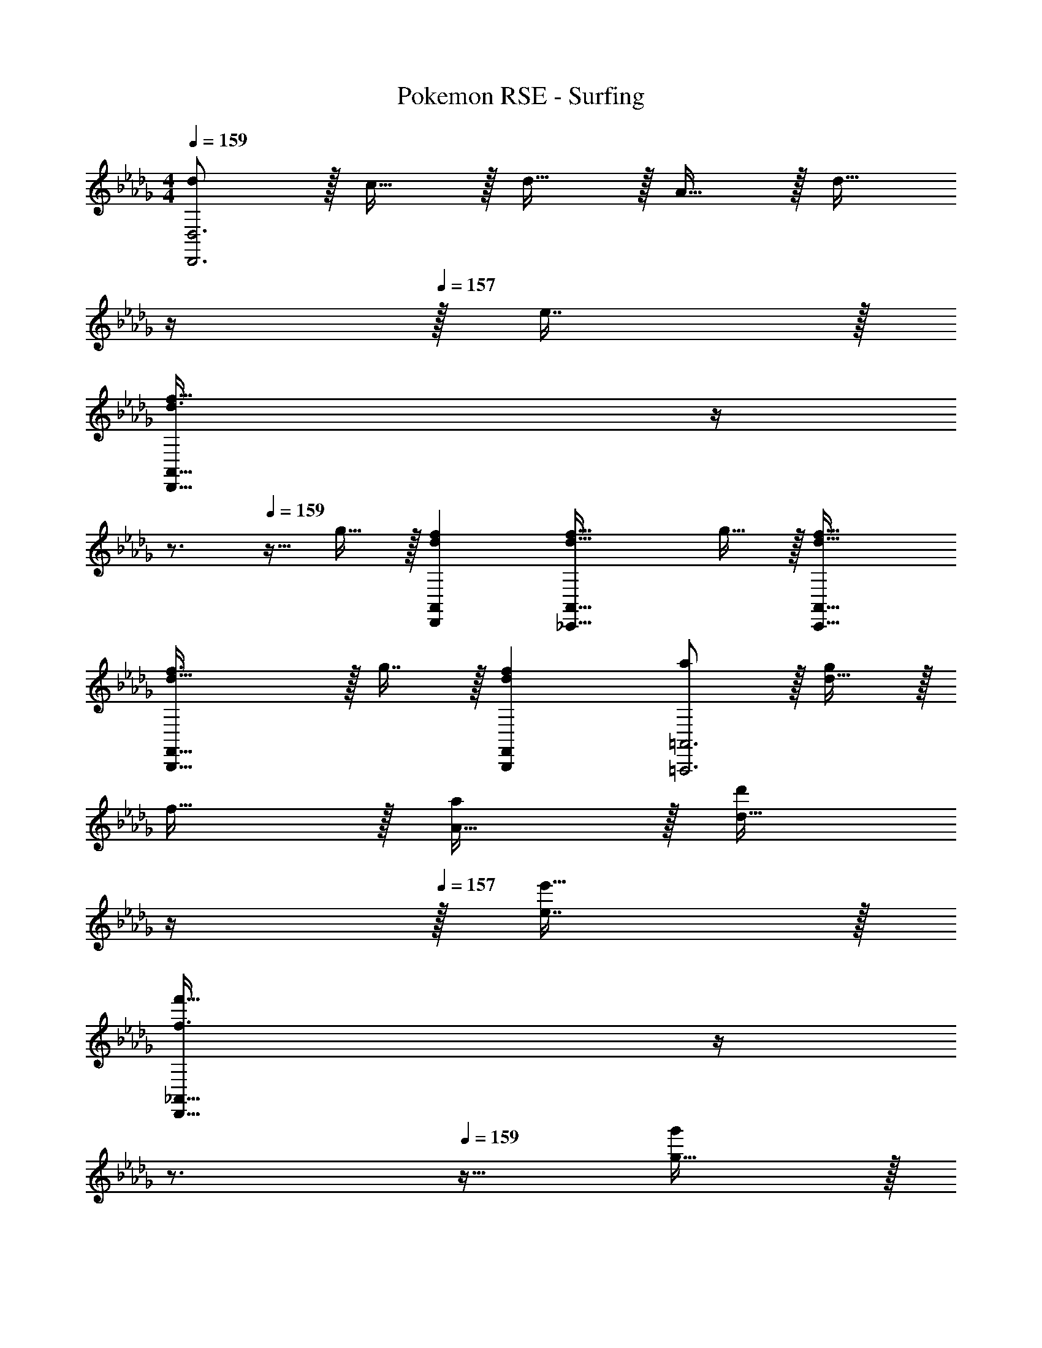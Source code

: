 X: 1
T: Pokemon RSE - Surfing
Z: ABC Generated by Starbound Composer
L: 1/4
M: 4/4
Q: 1/4=159
K: Db
[d/D,,3D,3] z/32 c15/32 z/32 d15/32 z/32 A15/32 z/32 [z7/32d15/32] 
Q: 1/4=158
z/4 
Q: 1/4=157
z/32 e7/16 z/32 
Q: 1/4=156
[z/4d3/f49/32D,,65/32A,,65/32] 
Q: 1/4=155
z/4 
Q: 1/4=154
z3/4 
Q: 1/4=159
z9/32 g15/32 z/32 [dfD,,A,,] [d47/32f47/32_C,,63/32A,,63/32] g15/32 z/32 [d33/32f33/32C,,33/32A,,33/32] 
[d47/32f3/B,,,63/32F,,63/32] z/32 g7/16 z/32 [dfB,,,F,,] [a/=A,,,3=A,,3] z/32 [d15/32g/] z/32 
f15/32 z/32 [A15/32a/] z/32 [z7/32d15/32d'/] 
Q: 1/4=158
z/4 
Q: 1/4=157
z/32 [e7/16e'15/32] z/32 
Q: 1/4=156
[z/4f3/f'49/32D,,65/32_A,,65/32] 
Q: 1/4=155
z/4 
Q: 1/4=154
z3/4 
Q: 1/4=159
z9/32 [g15/32g'/] z/32 
[ff'D,,A,,] [f47/32f'47/32C,,63/32A,,63/32] [g15/32g'/] z/32 [f33/32f'33/32C,,33/32A,,33/32] 
[g47/32g'3/B,,,63/32F,,63/32] z/32 [G7/16B15/32] z/32 [A15/32c/B,,,F,,] z/32 [B15/32d/] z/32 [G33/32e33/32G,,,3G,,3] 
[Af] [=A31/32g31/32] [z_A3/a49/32D,,65/32] [z17/32A,,33/32] a15/32 z/32 
[dgA,,] [z15/32D,,31/32A47/32f47/32] 
Q: 1/4=158
z/ 
Q: 1/4=157
[z/A,,] 
Q: 1/4=156
d/ 
Q: 1/4=159
[d/f17/32D,,33/32A,,33/32] z/32 g15/32 z/32 
[C,,A47/32a3/] [z7/32G,,31/32] 
Q: 1/4=158
z/4 
Q: 1/4=157
z/32 a7/16 z/32 
Q: 1/4=156
[z/4dbG,,] 
Q: 1/4=155
z/4 
Q: 1/4=154
z/ [z/4C,,33/32A49/32a49/32] 
Q: 1/4=159
z25/32 
[z/G,,] g15/32 z/32 [d15/32f/G,,31/32] z/32 a7/16 z/32 [zG3/g49/32B,,,65/32] [z17/32B,,33/32] f15/32 z/32 
[B15/32e/B,,] z/32 f15/32 z/32 [B,,,31/32G47/32g47/32] [z/=C,,] b15/32 z/32 [A/d/c'17/32D,,33/32] z/32 b15/32 z/32 
[=ad'A,,,63/32=A,,63/32] [g31/32c'31/32] [gb_A,,,_A,,] [d33/32d'33/32G,,,65/32G,,65/32] 
[ee'] [z15/32g31/32c'31/32D,31/32] 
Q: 1/4=158
z/ 
Q: 1/4=157
[z/_a3/a'49/32D,65/32] 
Q: 1/4=156
z/ 
Q: 1/4=159
[z17/32A,33/32] a'15/32 z/32 
[d'g'A,] [D,31/32a47/32f'47/32] [z/A,] d'/ [d'/f'17/32D,33/32A,33/32] z/32 g'15/32 z/32 
[_C,a47/32a'3/] [z/G,31/32] a'7/16 z/32 [d'b'G,] [C,33/32a49/32a'49/32] 
[z/G,] g'15/32 z/32 [d'15/32f'/G,31/32] z/32 a'7/16 z/32 [zg3/g'49/32B,,65/32] [z17/32B,33/32] f'15/32 z/32 
[b15/32e'/B,] z/32 f'15/32 z/32 [B,,31/32g47/32g'47/32] [z/=C,] f'15/32 z/32 [b/d'/g'17/32D,33/32] z/32 a'15/32 z/32 
[=a=a'G,,G,] [_a31/32_a'31/32F,,31/32F,31/32] [gg'E,,E,] [D,,49/32D,49/32d'3f'3] 
D15/32 z/32 C15/32 z/32 B,7/16 z/32 [c3/A,5] z/32 A15/32 z/32 B15/32 z/32 
c15/32 z/32 e47/32 c15/32 z/32 [d/A,33/32] z/32 e15/32 z/32 [f47/32d'3/D95/32] z/32 
a7/16 z/32 b15/32 z/32 c'15/32 z/32 [D33/32d'15/14] [A,a'295/288] [D31/32f'163/160] 
[f3/=D5] z/32 =d15/32 z/32 e15/32 z/32 f15/32 z/32 a47/32 
f15/32 z/32 [g/A,33/32] z/32 a15/32 z/32 [z39/32g47/32e'3/E191/32] 
Q: 1/4=158
z/4 
Q: 1/4=157
z/32 b7/16 z/32 
Q: 1/4=156
[z/4c'15/32] 
Q: 1/4=155
z/4 
Q: 1/4=154
d'15/32 z/32 [z/4e'15/14] 
Q: 1/4=159
z25/32 [zb'295/288] [z31/32g'163/160] [zb49/32G,65/32] 
[z17/32E33/32] b15/32 z/32 [c'15/32G] z/32 b15/32 z/32 [F,31/32a47/32] [z/C] f15/32 z/32 
[e/F,33/32E33/32] z/32 f15/32 z/32 [E,g47/32] [z7/32B,31/32] 
Q: 1/4=158
z/4 
Q: 1/4=157
z/32 f7/16 z/32 
Q: 1/4=156
[z/4e15/32E] 
Q: 1/4=155
z/4 
Q: 1/4=154
g15/32 z/32 
[z/4f33/32D,33/32] 
Q: 1/4=159
z25/32 [gA,] [a31/32_D31/32] [B49/32b49/32G,,,97/32G,,97/32] 
[B15/32b/] z/32 [c15/32c'/] z/32 [B15/32b/] z/32 [A47/32a47/32F,,,3F,,3] [F15/32f/] z/32 [G/g17/32] z/32 
[A15/32a/] z/32 [BbE,,,95/32E,,95/32] [z15/32c31/32c'31/32] 
Q: 1/4=158
z/ 
Q: 1/4=157
[z/_dd'] 
Q: 1/4=156
z/ 
Q: 1/4=159
[A,,,33/32A,,33/32c3c'3] 
[B,,,B,,] [z15/32C,,31/32C,31/32] 
Q: 1/4=158
z/ 
Q: 1/4=157
[z/d3/f49/32D,,65/32A,,65/32] 
Q: 1/4=156
z/ 
Q: 1/4=159
z17/32 g15/32 z/32 
[dfD,,A,,] [z15/32d47/32f47/32D,,3A,,3] 
Q: 1/4=158
z/ 
Q: 1/4=157
z/ 
Q: 1/4=156
g15/32 z/32 
Q: 1/4=159
[d33/32f33/32] 
[d47/32f3/D,,63/32A,,63/32] 
Q: 1/4=158
z/32 g7/16 z/32 
Q: 1/4=157
[d15/32f/D,,A,,] z/32 
Q: 1/4=156
e15/32 z/32 
Q: 1/4=159
[d33/32D,,3A,,3] 
[df] [z15/32d31/32a31/32] 
Q: 1/4=158
z/ 
Q: 1/4=157
[z/f3/b49/32B,,,65/32F,,65/32] 
Q: 1/4=156
z/ 
Q: 1/4=159
z17/32 =a15/32 z/32 
[f15/32b/B,,,F,,] z/32 c'15/32 z/32 [z15/32f31/32d'31/32B,,,3F,,3] 
Q: 1/4=158
z/ 
Q: 1/4=157
[z/be'] 
Q: 1/4=156
z/ 
Q: 1/4=159
[d33/32d'33/32] 
[z39/32c47/32c'3/A,,,63/32E,,63/32] 
Q: 1/4=158
z/4 
Q: 1/4=157
z/32 [B7/16b15/32] z/32 
Q: 1/4=156
[z/4cc'A,,,E,,] 
Q: 1/4=155
z/4 
Q: 1/4=154
z/ [z/4A,,,33/32E,,33/32A3_a3] 
Q: 1/4=159
z25/32 
B,,, C,,31/32 [d3/f49/32D,,97/32D,97/32] z/32 g15/32 z/32 
[df] [d47/32f47/32A,,,3A,,3] g15/32 z/32 [d33/32f33/32] 
[d47/32f3/D,,63/32D,63/32] z/32 g7/16 z/32 [d15/32f/D,,D,] z/32 e15/32 z/32 [d33/32=A,,,3=A,,3] 
[df] [d31/32a31/32] [d3/b49/32G,,,65/32G,,65/32] z/32 [c15/32=a/] z/32 
[d15/32b/D,,] z/32 [e15/32c'/] z/32 [f31/32d'31/32D,,,3D,,3] [ee'] [f33/32f'33/32] 
[c'47/32e'3/_A,,,63/32_A,,63/32] z/32 f'7/16 z/32 [c'15/32e'/A,,,A,,] z/32 b15/32 z/32 [A,,,33/32A,,33/32_a3c'3] 
[G,,,G,,] [F,,,31/32F,,31/32] [zG,,65/32d'143/32d''9/] D,33/32 
D, [z7/32G,,31/32] 
Q: 1/4=158
z/4 
Q: 1/4=157
z/ 
Q: 1/4=156
[z/4D,] 
Q: 1/4=155
z/4 
Q: 1/4=154
[e'15/32e''/] z/32 [z/4d'/d''17/32G,,33/32D,33/32] 
Q: 1/4=159
z9/32 [e'15/32e''/] z/32 
[D,,d'9/d''9/] D,31/32 D, D,,33/32 
[z/D,] [e'15/32e''/] z/32 [d'15/32d''/D,31/32] z/32 [e'7/16e''15/32] z/32 [d'd''G,,,97/32G,,97/32] [c'33/32c''33/32] 
[d'd''] [=a31/32e'31/32G,,,31/32G,,31/32] [af'A,,,A,,] [a33/32g'33/32=A,,,33/32=A,,33/32] 
[f95/32_a95/32f'95/32D,,95/32_A,,95/32] 
